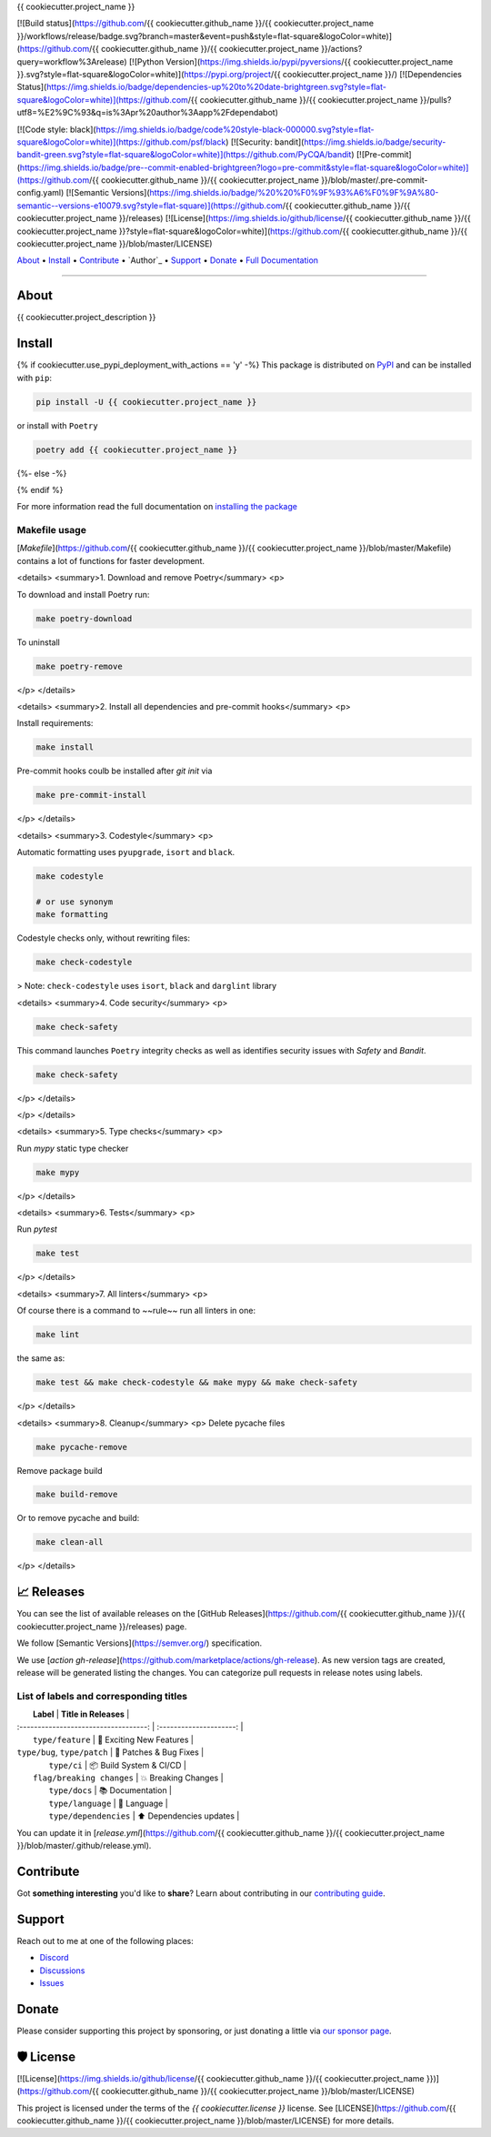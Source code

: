.. raw:: html

   <h1 align="center">


.. raw:: html

   </h1>

   <h1 align="center">

{{ cookiecutter.project_name }}


[![Build status](https://github.com/{{ cookiecutter.github_name }}/{{ cookiecutter.project_name }}/workflows/release/badge.svg?branch=master&event=push&style=flat-square&logoColor=white)](https://github.com/{{ cookiecutter.github_name }}/{{ cookiecutter.project_name }}/actions?query=workflow%3Arelease)
[![Python Version](https://img.shields.io/pypi/pyversions/{{ cookiecutter.project_name }}.svg?style=flat-square&logoColor=white)](https://pypi.org/project/{{ cookiecutter.project_name }}/)
[![Dependencies Status](https://img.shields.io/badge/dependencies-up%20to%20date-brightgreen.svg?style=flat-square&logoColor=white)](https://github.com/{{ cookiecutter.github_name }}/{{ cookiecutter.project_name }}/pulls?utf8=%E2%9C%93&q=is%3Apr%20author%3Aapp%2Fdependabot)

[![Code style: black](https://img.shields.io/badge/code%20style-black-000000.svg?style=flat-square&logoColor=white)](https://github.com/psf/black)
[![Security: bandit](https://img.shields.io/badge/security-bandit-green.svg?style=flat-square&logoColor=white)](https://github.com/PyCQA/bandit)
[![Pre-commit](https://img.shields.io/badge/pre--commit-enabled-brightgreen?logo=pre-commit&style=flat-square&logoColor=white)](https://github.com/{{ cookiecutter.github_name }}/{{ cookiecutter.project_name }}/blob/master/.pre-commit-config.yaml)
[![Semantic Versions](https://img.shields.io/badge/%20%20%F0%9F%93%A6%F0%9F%9A%80-semantic--versions-e10079.svg?style=flat-square)](https://github.com/{{ cookiecutter.github_name }}/{{ cookiecutter.project_name }}/releases)
[![License](https://img.shields.io/github/license/{{ cookiecutter.github_name }}/{{ cookiecutter.project_name }}?style=flat-square&logoColor=white)](https://github.com/{{ cookiecutter.github_name }}/{{ cookiecutter.project_name }}/blob/master/LICENSE)


.. raw:: html

   </h1>

   <p align="center">

`About`_ • `Install`_ • `Contribute`_ • `Author`_ • `Support`_ • `Donate`_ • `Full Documentation <https://docs.totaldebug.uk/{{ cookiecutter.project_name }}>`_

.. raw:: html

   </p>

   <p align="center">

.. raw:: html

   </p>

--------------

*****
About
*****

.. raw:: html

   <table>
   <tr>
   <td>

{{ cookiecutter.project_description }}

.. raw:: html

   </td>
   </tr>
   </table>

*******
Install
*******

{% if cookiecutter.use_pypi_deployment_with_actions == 'y' -%}
This package is distributed on PyPI_ and can be installed with ``pip``:

.. code:: bash

   pip install -U {{ cookiecutter.project_name }}

or install with ``Poetry``

.. code:: bash

   poetry add {{ cookiecutter.project_name }}

{%- else -%}



{% endif %}

For more information read the full documentation on `installing the package`_

.. _PyPI: https://pypi.python.org/pypi/{{ cookiecutter.project_name }}
.. _installing the package: https://docs.totaldebug.uk/{{ cookiecutter.project_name }}/installing.html


Makefile usage
==============

[`Makefile`](https://github.com/{{ cookiecutter.github_name }}/{{ cookiecutter.project_name }}/blob/master/Makefile) contains a lot of functions for faster development.

<details>
<summary>1. Download and remove Poetry</summary>
<p>

To download and install Poetry run:

.. code:: bash

   make poetry-download

To uninstall

.. code:: bash

   make poetry-remove

</p>
</details>

<details>
<summary>2. Install all dependencies and pre-commit hooks</summary>
<p>

Install requirements:

.. code:: bash

   make install

Pre-commit hooks coulb be installed after `git init` via

.. code:: bash

   make pre-commit-install

</p>
</details>

<details>
<summary>3. Codestyle</summary>
<p>

Automatic formatting uses ``pyupgrade``, ``isort`` and ``black``.

.. code:: bash

   make codestyle

   # or use synonym
   make formatting

Codestyle checks only, without rewriting files:

.. code:: bash

   make check-codestyle

> Note: ``check-codestyle`` uses ``isort``, ``black`` and ``darglint`` library

<details>
<summary>4. Code security</summary>
<p>

.. code:: bash

   make check-safety

This command launches ``Poetry`` integrity checks as well as identifies security issues with `Safety` and `Bandit`.

.. code:: bash

   make check-safety

</p>
</details>

</p>
</details>

<details>
<summary>5. Type checks</summary>
<p>

Run `mypy` static type checker

.. code:: bash

   make mypy

</p>
</details>

<details>
<summary>6. Tests</summary>
<p>

Run `pytest`

.. code:: bash

   make test

</p>
</details>

<details>
<summary>7. All linters</summary>
<p>

Of course there is a command to ~~rule~~ run all linters in one:

.. code:: bash

   make lint

the same as:

.. code:: bash

   make test && make check-codestyle && make mypy && make check-safety

</p>
</details>

<details>
<summary>8. Cleanup</summary>
<p>
Delete pycache files

.. code:: bash

   make pycache-remove

Remove package build

.. code:: bash

   make build-remove

Or to remove pycache and build:

.. code:: bash

   make clean-all

</p>
</details>


************
📈 Releases
************

You can see the list of available releases on the [GitHub Releases](https://github.com/{{ cookiecutter.github_name }}/{{ cookiecutter.project_name }}/releases) page.

We follow [Semantic Versions](https://semver.org/) specification.

We use [`action gh-release`](https://github.com/marketplace/actions/gh-release). As new version tags are created, release will be generated listing the changes.
You can categorize pull requests in release notes using labels.

List of labels and corresponding titles
=======================================

|               **Label**               |  **Title in Releases**  |
| :-----------------------------------: | :---------------------: |
|       ``type/feature``        |       🚀 Exciting New Features       |
| ``type/bug``, ``type/patch``  | 🐛 Patches & Bug Fixes  |
|       ``type/ci``        | 📦 Build System & CI/CD |
|      ``flag/breaking changes``      |   💥 Breaking Changes   |
|            ``type/docs``            |    📚 Documentation     |
|            ``type/language``            |    📔 Language     |
|            ``type/dependencies``             | ⬆️ Dependencies updates |

You can update it in [`release.yml`](https://github.com/{{ cookiecutter.github_name }}/{{ cookiecutter.project_name }}/blob/master/.github/release.yml).

**********
Contribute
**********

Got **something interesting** you'd like to **share**? Learn about
contributing in our `contributing guide`_.

.. _contributing guide: https://docs.totaldebug.uk/{{ cookiecutter.project_name }}/contributing.html

*******
Support
*******

Reach out to me at one of the following places:

-  `Discord <https://discord.gg/6fmekudc8Q>`__
-  `Discussions <https://github.com/{{ cookiecutter.github_username }}/{{ cookiecutter.project_name }}/discussions>`__
-  `Issues <https://github.com/{{ cookiecutter.github_username }}/{{ cookiecutter.project_name }}/issues/new/choose>`__

******
Donate
******

Please consider supporting this project by sponsoring, or just donating
a little via `our sponsor
page <https://github.com/sponsors/{{ cookiecutter.github_sponsor }}>`__.

**********
🛡 License
**********

[![License](https://img.shields.io/github/license/{{ cookiecutter.github_name }}/{{ cookiecutter.project_name }})](https://github.com/{{ cookiecutter.github_name }}/{{ cookiecutter.project_name }}/blob/master/LICENSE)

This project is licensed under the terms of the `{{ cookiecutter.license }}` license. See [LICENSE](https://github.com/{{ cookiecutter.github_name }}/{{ cookiecutter.project_name }}/blob/master/LICENSE) for more details.
